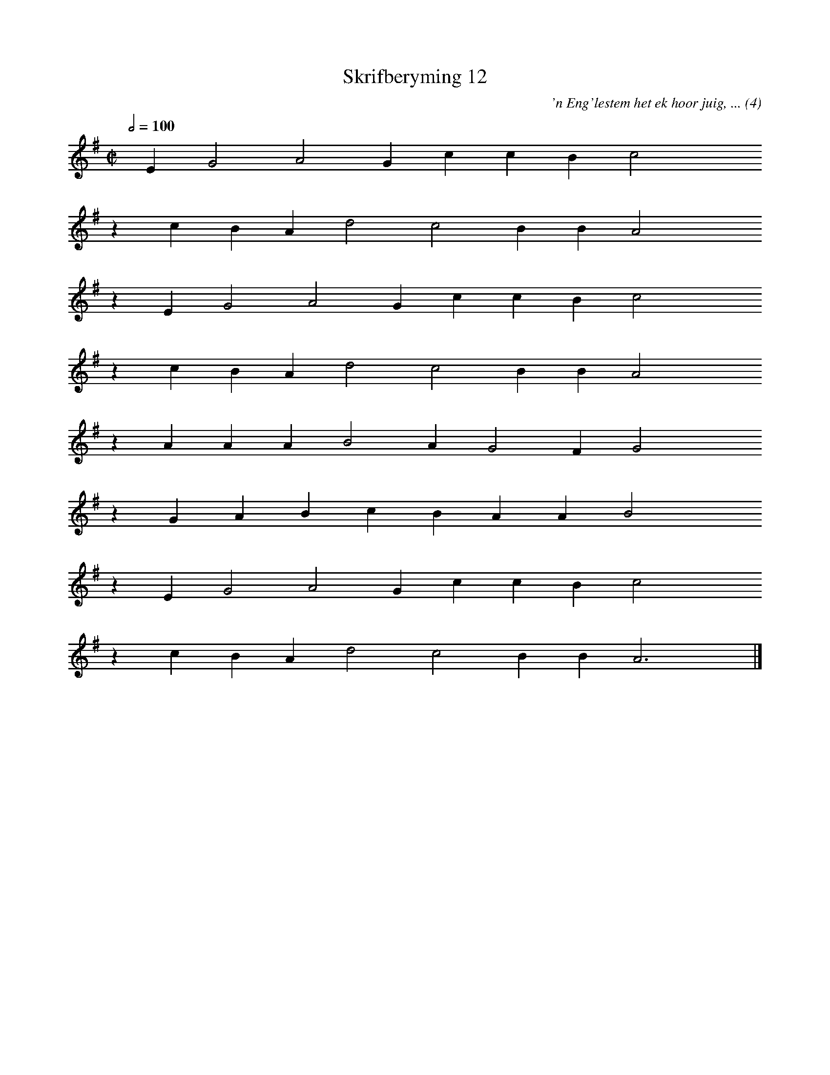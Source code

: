%%vocalfont Arial 14
X:1
T:Skrifberyming 12
C:'n Eng'lestem het ek hoor juig, ... (4)
L:1/4
M:C|
K:G
Q:1/2=100
yy E G2 A2 G c c B c2 yyyy
%w:words come here
z c B A d2 c2 B B A2 yyyy
%w:words come here
z E G2 A2 G c c B c2 yyyy
%w:words come here
z c B A d2 c2 B B A2 yyyy
%w:words come here
z A A A B2 A G2 F G2 yyyy
%w:words come here
z G A B c B A A B2 yyyy
%w:words come here
z E G2 A2 G c c B c2 yyyy
%w:words come here
z c B A d2 c2 B B A3 yy |]
%w:words come here
